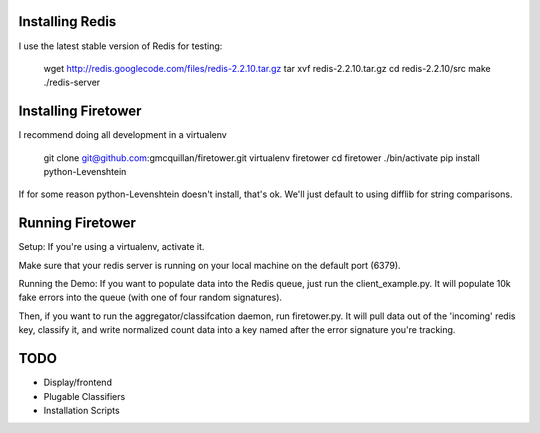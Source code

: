 Installing Redis
----------------

I use the latest stable version of Redis for testing: 

    wget http://redis.googlecode.com/files/redis-2.2.10.tar.gz
    tar xvf redis-2.2.10.tar.gz
    cd redis-2.2.10/src
    make
    ./redis-server

Installing Firetower
--------------------

I recommend doing all development in a virtualenv

    git clone git@github.com:gmcquillan/firetower.git
    virtualenv firetower
    cd firetower
    ./bin/activate
    pip install python-Levenshtein

If for some reason python-Levenshtein doesn't install, that's ok. We'll just default to using difflib for string comparisons.

Running Firetower
-----------------

Setup:
If you're using a virtualenv, activate it.

Make sure that your redis server is running on your local machine on the default port (6379).


Running the Demo:
If you want to populate data into the Redis queue, just run the client_example.py. It will populate 10k 
fake errors into the queue (with one of four random signatures).

Then, if you want to run the aggregator/classifcation daemon, run firetower.py. It will pull data out of the 'incoming' redis key, classify it, and
write normalized count data into a key named after the error signature you're tracking.


TODO
----

- Display/frontend
- Plugable Classifiers 
- Installation Scripts

